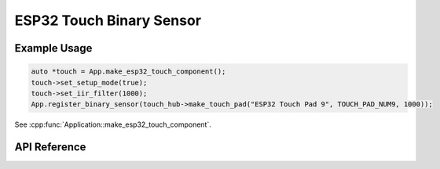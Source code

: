ESP32 Touch Binary Sensor
=========================

Example Usage
-------------

.. code-block:: cpp

    auto *touch = App.make_esp32_touch_component();
    touch->set_setup_mode(true);
    touch->set_iir_filter(1000);
    App.register_binary_sensor(touch_hub->make_touch_pad("ESP32 Touch Pad 9", TOUCH_PAD_NUM9, 1000));

.. cpp:namespace:: esphomelib

See :cpp:func:`Application::make_esp32_touch_component`.

API Reference
-------------

.. cpp:namespace:: nullptr

.. doxygenclass:: binary_sensor::ESP32TouchComponent
    :members:
    :protected-members:
    :undoc-members:

.. doxygenclass:: binary_sensor::ESP32TouchBinarySensor
    :members:
    :protected-members:
    :undoc-members:
